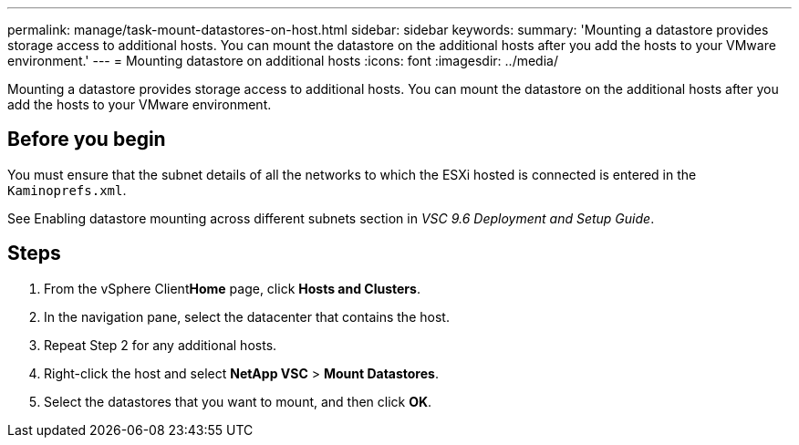 ---
permalink: manage/task-mount-datastores-on-host.html
sidebar: sidebar
keywords: 
summary: 'Mounting a datastore provides storage access to additional hosts. You can mount the datastore on the additional hosts after you add the hosts to your VMware environment.'
---
= Mounting datastore on additional hosts
:icons: font
:imagesdir: ../media/

[.lead]
Mounting a datastore provides storage access to additional hosts. You can mount the datastore on the additional hosts after you add the hosts to your VMware environment.

== Before you begin

You must ensure that the subnet details of all the networks to which the ESXi hosted is connected is entered in the `Kaminoprefs.xml`.

See Enabling datastore mounting across different subnets section in _VSC 9.6 Deployment and Setup Guide_.

== Steps

. From the vSphere Client**Home** page, click *Hosts and Clusters*.
. In the navigation pane, select the datacenter that contains the host.
. Repeat Step 2 for any additional hosts.
. Right-click the host and select *NetApp VSC* > *Mount Datastores*.
. Select the datastores that you want to mount, and then click *OK*.
